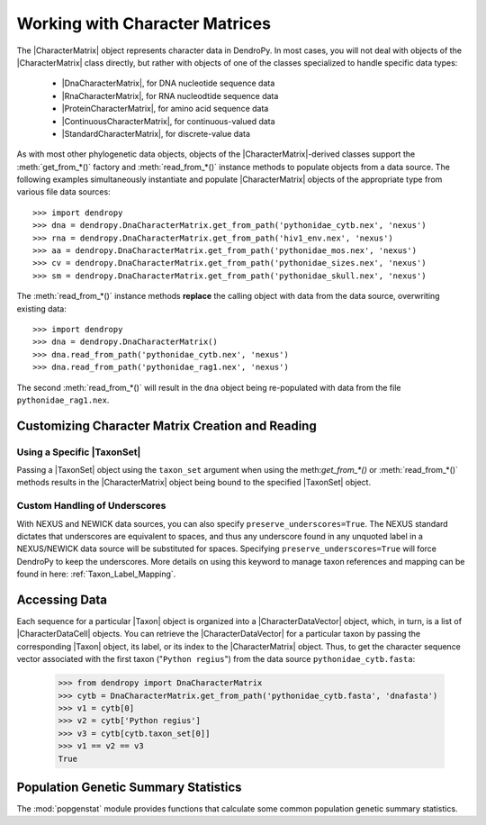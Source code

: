 *******************************
Working with Character Matrices
*******************************

The |CharacterMatrix| object represents character data in DendroPy.
In most cases, you will not deal with objects of the |CharacterMatrix| class directly, but rather with objects of one of the classes specialized to handle specific data types:

    - |DnaCharacterMatrix|, for DNA nucleotide sequence data
    - |RnaCharacterMatrix|, for RNA nucleodtide sequence data
    - |ProteinCharacterMatrix|, for amino acid sequence data
    - |ContinuousCharacterMatrix|, for continuous-valued data
    - |StandardCharacterMatrix|, for discrete-value data

As with most other phylogenetic data objects, objects of the |CharacterMatrix|-derived classes support the :meth:`get_from_*()` factory and :meth:`read_from_*()` instance methods to populate objects from a data source.
The following examples simultaneously instantiate and populate |CharacterMatrix| objects of the appropriate type from various file data sources::

    >>> import dendropy
    >>> dna = dendropy.DnaCharacterMatrix.get_from_path('pythonidae_cytb.nex', 'nexus')
    >>> rna = dendropy.DnaCharacterMatrix.get_from_path('hiv1_env.nex', 'nexus')
    >>> aa = dendropy.DnaCharacterMatrix.get_from_path('pythonidae_mos.nex', 'nexus')
    >>> cv = dendropy.DnaCharacterMatrix.get_from_path('pythonidae_sizes.nex', 'nexus')
    >>> sm = dendropy.DnaCharacterMatrix.get_from_path('pythonidae_skull.nex', 'nexus')

The :meth:`read_from_*()` instance methods **replace** the calling object with data from the data source, overwriting existing data::

    >>> import dendropy
    >>> dna = dendropy.DnaCharacterMatrix()
    >>> dna.read_from_path('pythonidae_cytb.nex', 'nexus')
    >>> dna.read_from_path('pythonidae_rag1.nex', 'nexus')

The second :meth:`read_from_*()` will result in the ``dna`` object being re-populated with data from the file ``pythonidae_rag1.nex``.

.. _Customizing_Character_Creation_and_Reading:

Customizing Character Matrix Creation and Reading
=================================================

Using a Specific |TaxonSet|
---------------------------
Passing a |TaxonSet| object using the ``taxon_set`` argument when using the meth:`get_from_*()` or :meth:`read_from_*()` methods results in the |CharacterMatrix| object being bound to the specified |TaxonSet| object.

Custom Handling of Underscores
------------------------------
With NEXUS and NEWICK data sources, you can also specify ``preserve_underscores=True``.
The NEXUS standard dictates that underscores are equivalent to spaces, and thus any underscore found in any unquoted label in a NEXUS/NEWICK data source will be substituted for spaces.
Specifying ``preserve_underscores=True`` will force DendroPy to keep the underscores. More details on using this keyword to manage taxon references and mapping can be found in here: :ref:`Taxon_Label_Mapping`.

Accessing Data
==============
Each sequence for a particular |Taxon| object is organized into a |CharacterDataVector| object, which, in turn, is a list of |CharacterDataCell| objects.
You can retrieve the |CharacterDataVector| for a particular taxon by passing the corresponding |Taxon| object, its label, or its index to the |CharacterMatrix| object.
Thus, to get the character sequence vector associated with the first taxon ("``Python regius``") from the data source ``pythonidae_cytb.fasta``:

    >>> from dendropy import DnaCharacterMatrix
    >>> cytb = DnaCharacterMatrix.get_from_path('pythonidae_cytb.fasta', 'dnafasta')
    >>> v1 = cytb[0]
    >>> v2 = cytb['Python regius']
    >>> v3 = cytb[cytb.taxon_set[0]]
    >>> v1 == v2 == v3
    True

Population Genetic Summary Statistics
=====================================

The :mod:`popgenstat` module provides functions that calculate some common population genetic summary statistics.
